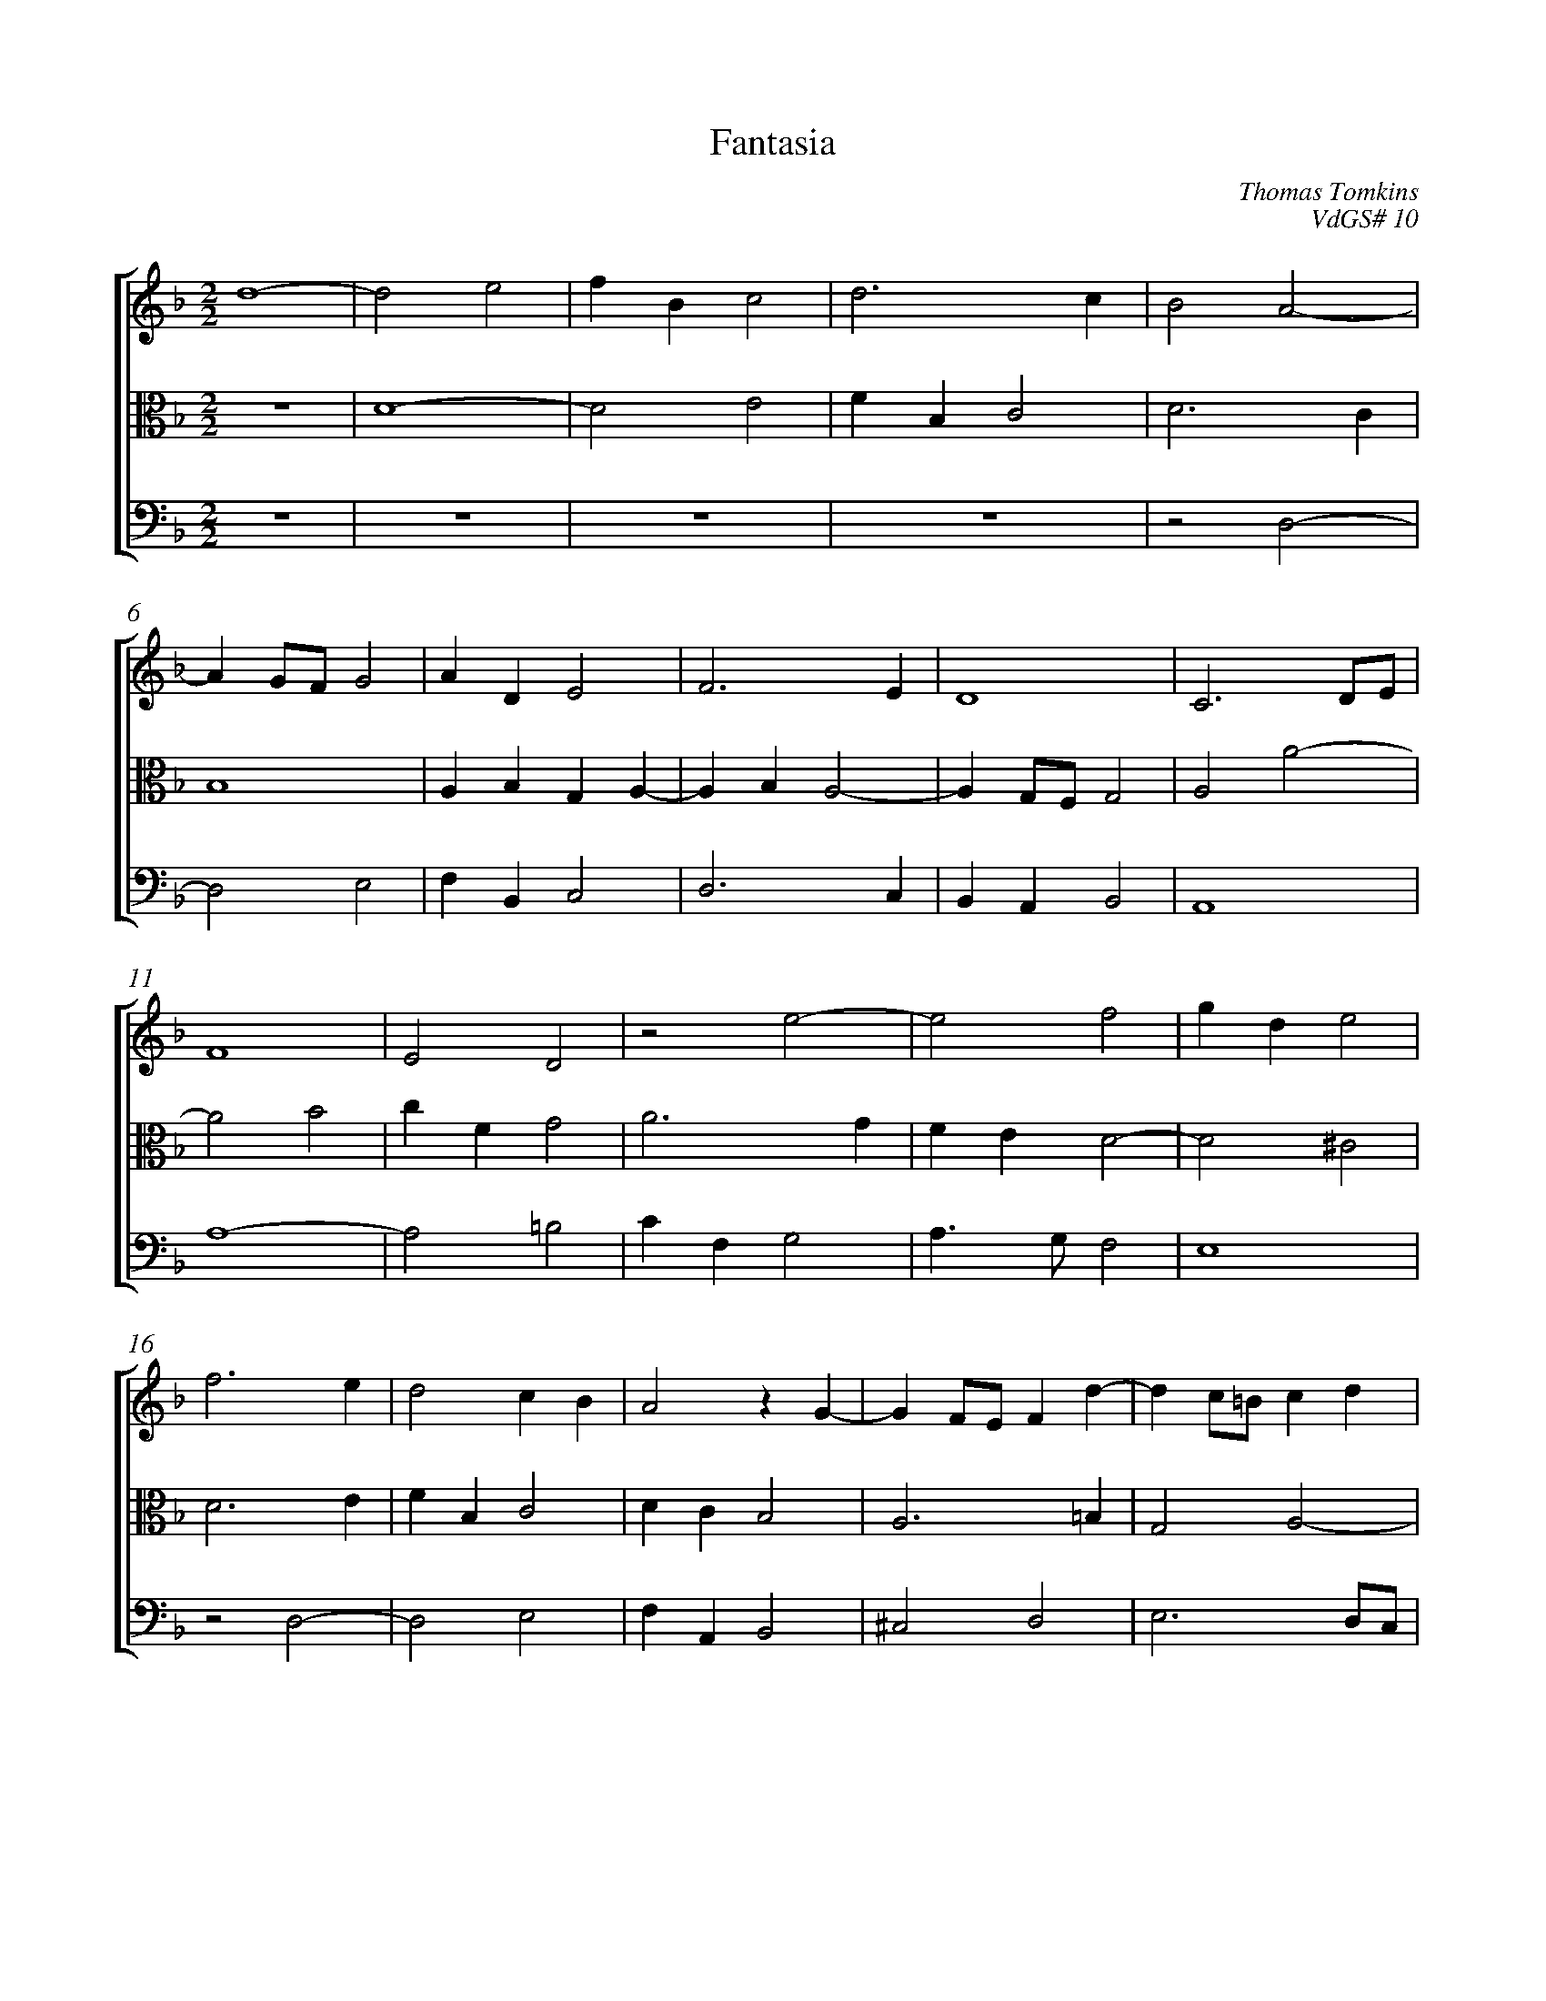 %abc-2.1
%
% Original edition transcribed and edited by Albert Folop: 
% http://imslp.org/wiki/Category:Folop_Viol_Music_Collection
% That edition released under Creative Commons Attribution-NonCommercial-ShareAlike 3.0 licence
% (http://creativecommons.org/licenses/by-nc-sa/3.0/)
% This edition converted to abc by Steve West and also released under 
% Creative Commons Attribution-NonCommercial-ShareAlike 3.0 licence
% (http://creativecommons.org/licenses/by-nc-sa/3.0/)
%
%%measurenb 0
%%squarebreve
%%stretchlast 1

X:1
T:Fantasia
C:Thomas Tomkins
C:VdGS# 10
L:1/4
%%score [ 1 2 3 ]
%%linebreak
M:2/2
K:F
%
V:1 clef=treble
%%MIDI program 40
d4-  | d2 e2  | f B c2  | d3 c  | B2 A2-  | %Bar 5
A G1/2F1/2 G2  | A D E2  | F3 E  | D4  | C3 D1/2E1/2  | %Bar 10
F4  | E2 D2  | z2 e2-  | e2 f2  | g d e2  | %Bar 15
f3 e  | d2 c B  | A2 z G-  | G F1/2E1/2 F d-  | d c1/2=B1/2 c d  | %Bar 20
=B3 c  | A3 G  | F E D F  | E2 d2-  | d2 e2  | %Bar 25
f B c2  | d3 c  | B A G B  | A1/2B1/2 c2 =B  | c3 d1/2e1/2  | %Bar 30
f3 e1/2d1/2  | e2 d2-  | d2 ^c2  | d3 c  | B A G B  | %Bar 35
A2 z c-  | c =B1/2A1/2 B2  |  Z  | c4-  | c2 d2  | %Bar 40
e A c2-  | c B A G  | F2 B2-  | B2 c2  | d G B2-  | %Bar 45
B A G F  | E F2 E  | z f3/2 _e1/2d1/2c1/2  | d c B c1/2B1/2  | A f2 e  | %Bar 50
f3/2 e1/2 d1/2c1/2 d-  | d ^c1/2=B1/2 c2  | d3/2 c1/2 B1/2A1/2G1/2F1/2  | G1/2A1/2B1/2A1/2 G1/2A1/2 F  | E A3/2 G1/2 F1/2E1/2  | %Bar 55
G3 c  | z f3/2 e1/2d1/2c1/2  | =B1/2A1/2 B c c-  | c1/2B1/2A1/2G1/2 ^F1/2E1/2 F  | G g3/2 f1/2e1/2d1/2  | %Bar 60
c f1/2e1/2 d g-  | g1/2f1/4e1/4 f e a-  | a1/2g1/2f1/2e1/2 d g1/2f1/2  | e1/2d1/2 c d c  | =B e3/2 d1/2^c1/2B1/2  | %Bar 65
A d1/2e1/2 f e1/2d1/2  | c1/2d1/2e1/2f1/2 g1/2f1/2e1/2d1/2  | ^c1/2A1/2 f e d  | ^c2 z2  | z d1/2e1/2 f1/2e1/2d1/2c1/2  | %Bar 70
B1/2A1/2G1/2F1/2 E e1/2f1/2  | g1/2f1/2e1/2d1/2 ^c1/2=B1/2 A-  | A A _B2  | A A1/2B1/2 c1/2B1/2A1/2G1/2  | F1/2E1/2F1/2G1/2 A1/2G1/2 F1/2E1/4F1/4  | %Bar 75
G1/2^F1/2G1/2A1/2 B2  | A2 z2  | z e1/2f1/2 g1/2f1/2e1/2d1/2  | c1/2=B1/2A1/2B1/2 c1/2B1/2A1/2G1/2  | A1/2G1/2F1/2E1/2 F1/2E1/2 E-  | %Bar 80
E1/2D1/2 d2 ^c  | d2 d1/2c1/2B1/2A1/2  | B2 A d  | c a2 g  | a1/2g1/2 f e2  | %Bar 85
d e f1/2e1/2d1/2c1/2  | d1/2c1/2B1/2A1/2 B1/2A1/2 A-  | A1/2G1/2 g2 a1/2g1/2  | ^f e f2-  | ^f4-  | %Bar 90
^f4  |] 
%
V:2 clef=alto
%%MIDI program 40
 Z  | D4-  | D2 E2  | F B, C2  | D3 C  | %Bar 5
B,4  | A, B, G, A,-  | A, B, A,2-  | A, G,1/2F,1/2 G,2  | A,2 A2-  | %Bar 10
A2 B2  | c F G2  | A3 G  | F E D2-  | D2 ^C2  | %Bar 15
D3 E  | F B, C2  | D C B,2  | A,3 =B,  | G,2 A,2-  | %Bar 20
A, ^G,1/2^F,1/2 G,2  | z2 A,2-  | A,2 B,2  | C G, A,2  | B,1/2C1/2 D2 ^C  | %Bar 25
D2 E2  | F B, C2  | D4  | C E D2  | E D C2  | %Bar 30
A2 D2  | G2 F2  | E4  | z2 D2-  | D2 E2  | %Bar 35
F F, C3/2 _E1/2  | D3 G  | c3 B  | A G F E  | D C2 B,  | %Bar 40
C1/2G1/2 F E A,  | C3 B,  | A, G, F,1/2F1/2 _E  | D2 C F-  | F _E D E  | %Bar 45
D3/2 C1/2 B,2-  | B, A, G,2  | F,4  | F4-  | F2 G2  | %Bar 50
A D F2  | E4  | z D3/2 C1/2 B,1/2A,1/2  | G,1/2F,1/2G,1/2A,1/2 B,1/2C1/2 D-  | D ^C D D-  | %Bar 55
D1/2E1/2F1/2D1/2 E1/2F1/2 E  | c3/2 B1/2 A1/2G1/2F1/2E1/2  | D G3/2 F1/2 E1/2D1/2  | C1/2D1/2 ^C z D-  | D1/2C1/2=B,1/2A,1/2 G, C1/2B,1/2  | %Bar 60
A, D1/2C1/2 =B, E1/2D1/2  | ^C1/2E1/2 D3/2 C1/4=B,1/4 C  | D3/2 C1/2 =B,1/2A,1/2 G,  | C1/2B,1/2 A, =B,1/2A,1/2 A,-  | A, ^G, E3/2 D1/2  | %Bar 65
^C1/2=B,1/2 A, D1/2E1/2 F  | E2 E1/2F1/2 G-  | G1/2F1/2E1/2D1/2 ^C1/2A,1/2 F  | E A1/2B1/2 c1/2B1/2A1/2G1/2  | F1/2E1/2D1/2C1/2 D2-  | %Bar 70
D E1/2D1/2 ^C1/2A,1/2 ^c  | =B ^G A1/2E1/2F1/2=G1/2  | A1/2G1/2F1/2E1/2 G1/2 F E1/2  | F1/2C1/2F1/2G1/2 A1/2G1/2F1/2E1/2  | D1/2C1/2 D2 A,  | %Bar 75
D,2 z D1/2E1/2  | F1/2E1/2D1/2C1/2 D1/2C1/2B,1/2A,1/2  | B,1/2A,1/2 A,2 G,  | A, E, z A,1/2=B,1/2  | C1/2B,1/2A,1/2G,1/2 A,1/2G,1/2F,1/2E,1/2  | %Bar 80
G,1/2F,1/2E,1/2D,1/2 G A  | B1/2A1/2G1/2^F1/2 G D-  | D G F2  | E c B2  | A3/2 B1/2 c1/2B1/2A1/2G1/2  | %Bar 85
F1/2D1/2 ^C D E  | F1/2E1/2D1/2C1/2 D1/2C1/2B,1/2A,1/2  | C1/2B,1/2A,1/2G,1/2 B,2-  | B, C1/2B,1/2 A,2-  | A,4-  | %Bar 90
A,4  |] 
%
V:3 clef=bass
%%MIDI program 42
 Z4  | z2 D,2-  | %Bar 5
D,2 E,2  | F, B,, C,2  | D,3 C,  | B,, A,, B,,2  | A,,4  | %Bar 10
A,4-  | A,2 =B,2  | C F, G,2  | A,3/2 G,1/2 F,2  | E,4  | %Bar 15
z2 D,2-  | D,2 E,2  | F, A,, B,,2  | ^C,2 D,2  | E,3 D,1/2C,1/2  | %Bar 20
D,2 E,2  | F,3 E,  | D,4  | A, E, F, E,1/2D,1/2  | G, F, G, A,  | %Bar 25
D,4  | D,4-  | D,2 E,2  | F, C, F, G,  | C,2 A,2-  | %Bar 30
A,2 =B,2  | C E, F, E,1/2D,1/2  | G, F,1/2E,1/2 A,, A,  | B,3 A,  | G, F, C2  | %Bar 35
z2 F,2-  | F,2 G,2  | A, E, F,2-  | F, E, A, G,  | F, E, F, G,  | %Bar 40
C,2 C,1/2G,1/2 F,  | E,2 F,2-  | F, _E, D, C,  | B,, B,2 A,  | B,3 G,  | %Bar 45
B,,4  | C,4  | D, A,, B,,2-  | B,, C, D, E,  | F, G,1/2A,1/2 B, C  | %Bar 50
F,3 E,1/2D,1/2  | G, E, A, A,,  | D,4  |  Z  | A,3/2 G,1/2 F,1/2E,1/2D,1/2C,1/2  | %Bar 55
B,,1/2G,,1/2A,,1/2B,,1/2 C,3/2 B,,1/2  | A,,1/2B,,1/2A,,1/2G,,1/2 F,,2  | G,3/2 F,1/2 E,1/2D,1/2C,1/2B,,1/2  | A,,1/2G,,1/2 A,, D3/2 C1/2  | =B,1/2A,1/2G,1/2F,1/2 E,1/2D,1/2 C,  | %Bar 60
F,1/2E,1/2 D, G,1/2F,1/2 E,  | A,3/2 D,1/2 A,3/2 G,1/2  | ^F,1/2E,1/2 D, G,1/2F,1/2E,1/2D,1/2  | C, F,1/2E,1/2 D,2  | E3/2 D1/2 ^C1/2=B,1/2 A,-  | %Bar 65
A,1/2G,1/2F,1/2E,1/2 D,2  | A,1/2B,1/2 C2 B,  | A,3 F,1/2D,1/2  | A,2 A,1/2B,1/2C1/2B,1/2  | A,1/2G,1/2F,1/2E,1/2 D,1/2E,1/2 ^F,  | %Bar 70
G,2 A,2  | E,2 A,, D1/2E1/2  | F1/2E1/2D1/2C1/2 B,1/2A,1/2 G,  | F,2 F,,2  | z D,1/2E,1/2 F,1/2E,1/2D,1/2C,1/2  | %Bar 75
B,,1/2A,,1/2G,,1/2^F,,1/2 G,,1/2A,,1/2B,,1/2C,1/2  | D,, D,1/2E,1/2 F,1/2E,1/2D,1/2C,1/2  | D,1/2C,1/2B,,1/2A,,1/2 B,,2  | A,,4  | A,,4-  | %Bar 80
A,,2 E,2  | G,, A,, B,,1/2A,,1/2G,,1/2^F,,1/2  | G,,1/2A,,1/2B,,1/2C,1/2 D,1/2E,1/2F,1/2G,1/2  | A,1/2=B,1/2C1/2D1/2 E3/2 D1/4E1/4  | F1/2^C1/2 D A, ^C,  | %Bar 85
D,, A,, D,2  | D,4-  | D,4  | D, C, D,2  | D,,4-  | %Bar 90
D,,4  |] 
%
%
%#Folop:0735
